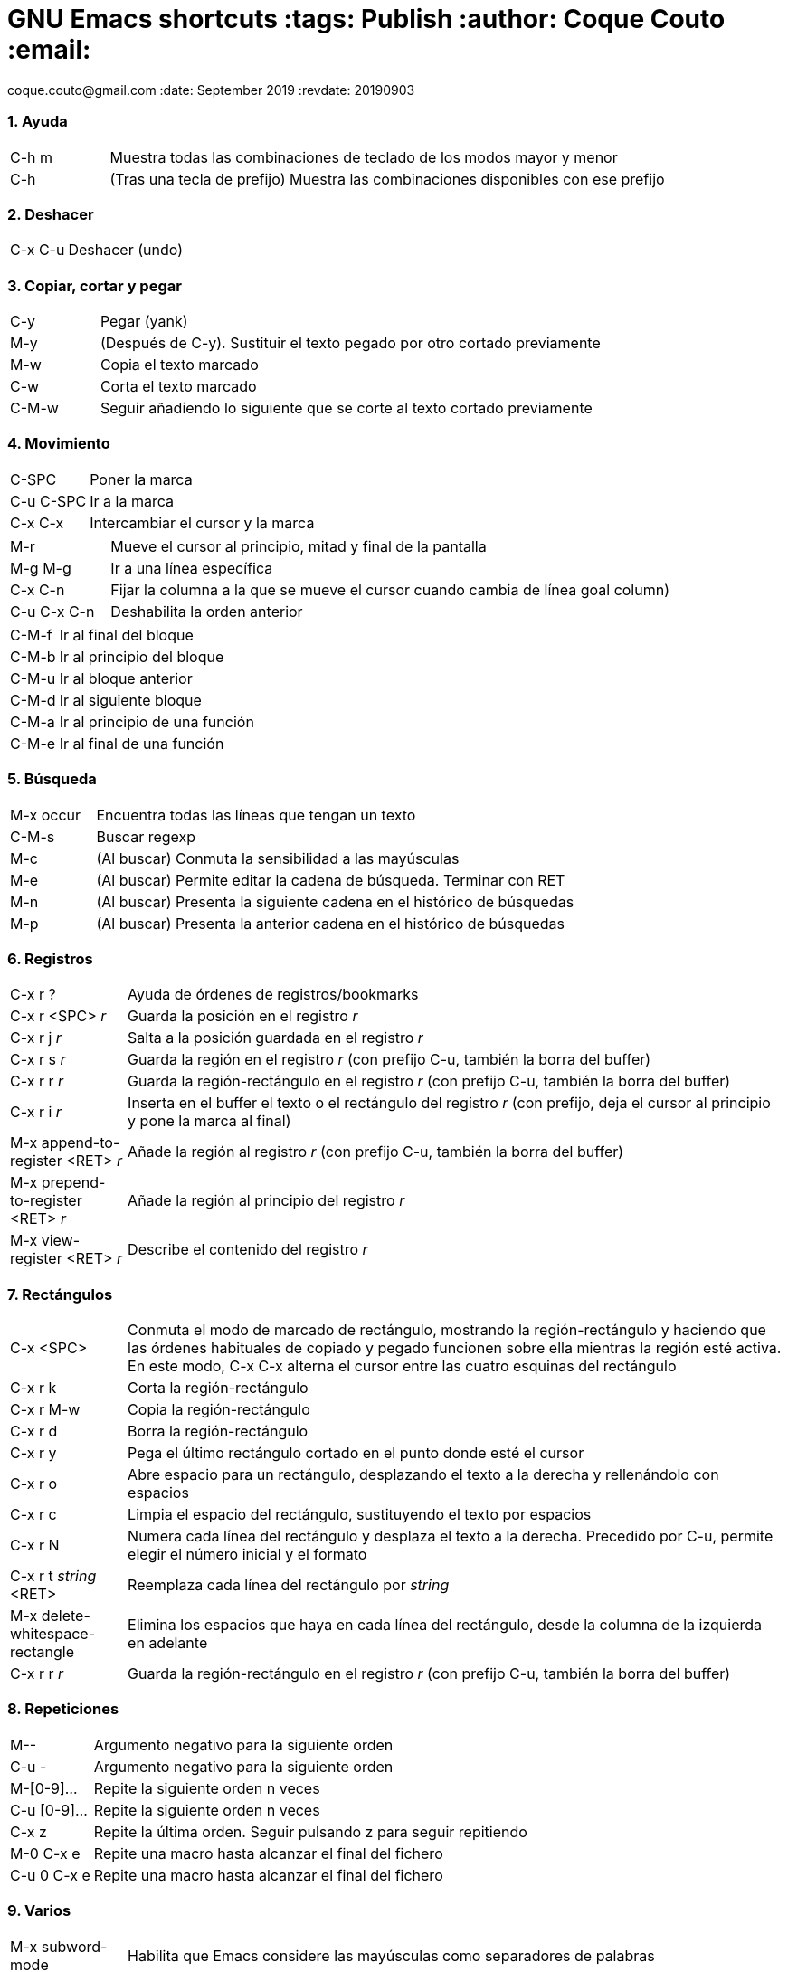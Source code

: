 = GNU Emacs shortcuts :tags: Publish :author: Coque Couto :email:
coque.couto@gmail.com :date: September 2019 :revdate: 20190903
:source-highlighter: pygments :toc: :toc-title: Índice :toclevels: 3
:numbered: :appendix-caption: Apéndice :figure-caption: Figura

=== Ayuda

[cols="15,85"]
|===
| C-h m | Muestra todas las combinaciones de teclado de los modos
  mayor y menor
| C-h | (Tras una tecla de prefijo) Muestra las combinaciones
  disponibles con ese prefijo
|===

=== Deshacer

[cols="15,85"]
|===
| C-x C-u | Deshacer (undo)
|===

=== Copiar, cortar y pegar

[cols="15,85"]
|===
| C-y | Pegar (yank)
| M-y | (Después de C-y). Sustituir el texto pegado por otro cortado
  previamente
| M-w | Copia el texto marcado
| C-w | Corta el texto marcado
| C-M-w | Seguir añadiendo lo siguiente que se corte al texto cortado
  previamente
|===

=== Movimiento

[cols="15,85"]
|===
| C-SPC | Poner la marca
| C-u C-SPC | Ir a la marca
| C-x C-x | Intercambiar el cursor y la marca
|===

[cols="15,85"]
|===
| M-r | Mueve el cursor al principio, mitad y final de la pantalla
| M-g M-g | Ir a una línea específica
| C-x C-n | Fijar la columna a la que se mueve el cursor cuando cambia
  de línea goal column)
| C-u C-x C-n | Deshabilita la orden anterior
|===

[cols="15,85"]
|===
| C-M-f | Ir al final del bloque
| C-M-b | Ir al principio del bloque
| C-M-u | Ir al bloque anterior
| C-M-d | Ir al siguiente bloque
| C-M-a | Ir al principio de una función
| C-M-e | Ir al final de una función
|===

=== Búsqueda

[cols="15,85"]
|===
| M-x occur | Encuentra todas las líneas que tengan un texto
| C-M-s | Buscar regexp
| M-c | (Al buscar) Conmuta la sensibilidad a las mayúsculas
| M-e | (Al buscar) Permite editar la cadena de búsqueda. Terminar con
  RET
| M-n | (Al buscar) Presenta la siguiente cadena en el histórico de
  búsquedas
| M-p | (Al buscar) Presenta la anterior cadena en el histórico de
  búsquedas
|===

=== Registros

[cols="15,85"]
|===
| C-x r ? | Ayuda de órdenes de registros/bookmarks
| C-x r <SPC> _r_ | Guarda la posición en el registro _r_
| C-x r j _r_ | Salta a la posición guardada en el registro _r_
| C-x r s _r_ | Guarda la región en el registro _r_ (con prefijo C-u,
  también la borra del buffer)
| C-x r r _r_ | Guarda la región-rectángulo en el registro _r_ (con
  prefijo C-u, también la borra del buffer)
| C-x r i _r_ | Inserta en el buffer el texto o el rectángulo del
  registro _r_ (con prefijo, deja el cursor al principio y pone la
  marca al final)
| M-x append-to-register <RET> _r_ | Añade la región al registro _r_
  (con prefijo C-u, también la borra del buffer)
| M-x prepend-to-register <RET> _r_ | Añade la región al principio del
  registro _r_
| M-x view-register <RET> _r_ | Describe el contenido del registro _r_
|===

=== Rectángulos

[cols="15,85"]
|===
| C-x <SPC> | Conmuta el modo de marcado de rectángulo, mostrando la
  región-rectángulo y haciendo que las órdenes habituales de copiado y
  pegado funcionen sobre ella mientras la región esté activa. En este
  modo, C-x C-x alterna el cursor entre las cuatro esquinas del
  rectángulo
| C-x r k | Corta la región-rectángulo
| C-x r M-w | Copia la región-rectángulo
| C-x r d | Borra la región-rectángulo
| C-x r y | Pega el último rectángulo cortado en el punto donde esté
  el cursor
| C-x r o | Abre espacio para un rectángulo, desplazando el texto a la
  derecha y rellenándolo con espacios
| C-x r c | Limpia el espacio del rectángulo, sustituyendo el texto
  por espacios
| C-x r N | Numera cada línea del rectángulo y desplaza el texto a la
  derecha. Precedido por C-u, permite elegir el número inicial y el
  formato
| C-x r t _string_ <RET> | Reemplaza cada línea del rectángulo por
  _string_
| M-x delete-whitespace-rectangle | Elimina los espacios que haya en
  cada línea del rectángulo, desde la columna de la izquierda en
  adelante
| C-x r r _r_ | Guarda la región-rectángulo en el registro _r_ (con
  prefijo C-u, también la borra del buffer)
|===

=== Repeticiones

[cols="15,85"]
|===
| M-- | Argumento negativo para la siguiente orden
| C-u - | Argumento negativo para la siguiente orden
| M-[0-9]... | Repite la siguiente orden n veces
| C-u [0-9]... | Repite la siguiente orden n veces
| C-x z | Repite la última orden. Seguir pulsando z para seguir
  repitiendo
| M-0 C-x e | Repite una macro hasta alcanzar el final del fichero
| C-u 0 C-x e | Repite una macro hasta alcanzar el final del fichero
|===

=== Varios

[cols="15,85"]
|===
| M-x subword-mode | Habilita que Emacs considere las mayúsculas como
  separadores de palabras
| C-o | Inserta un retorno donde esté el cursor, sin moverlo
|===

